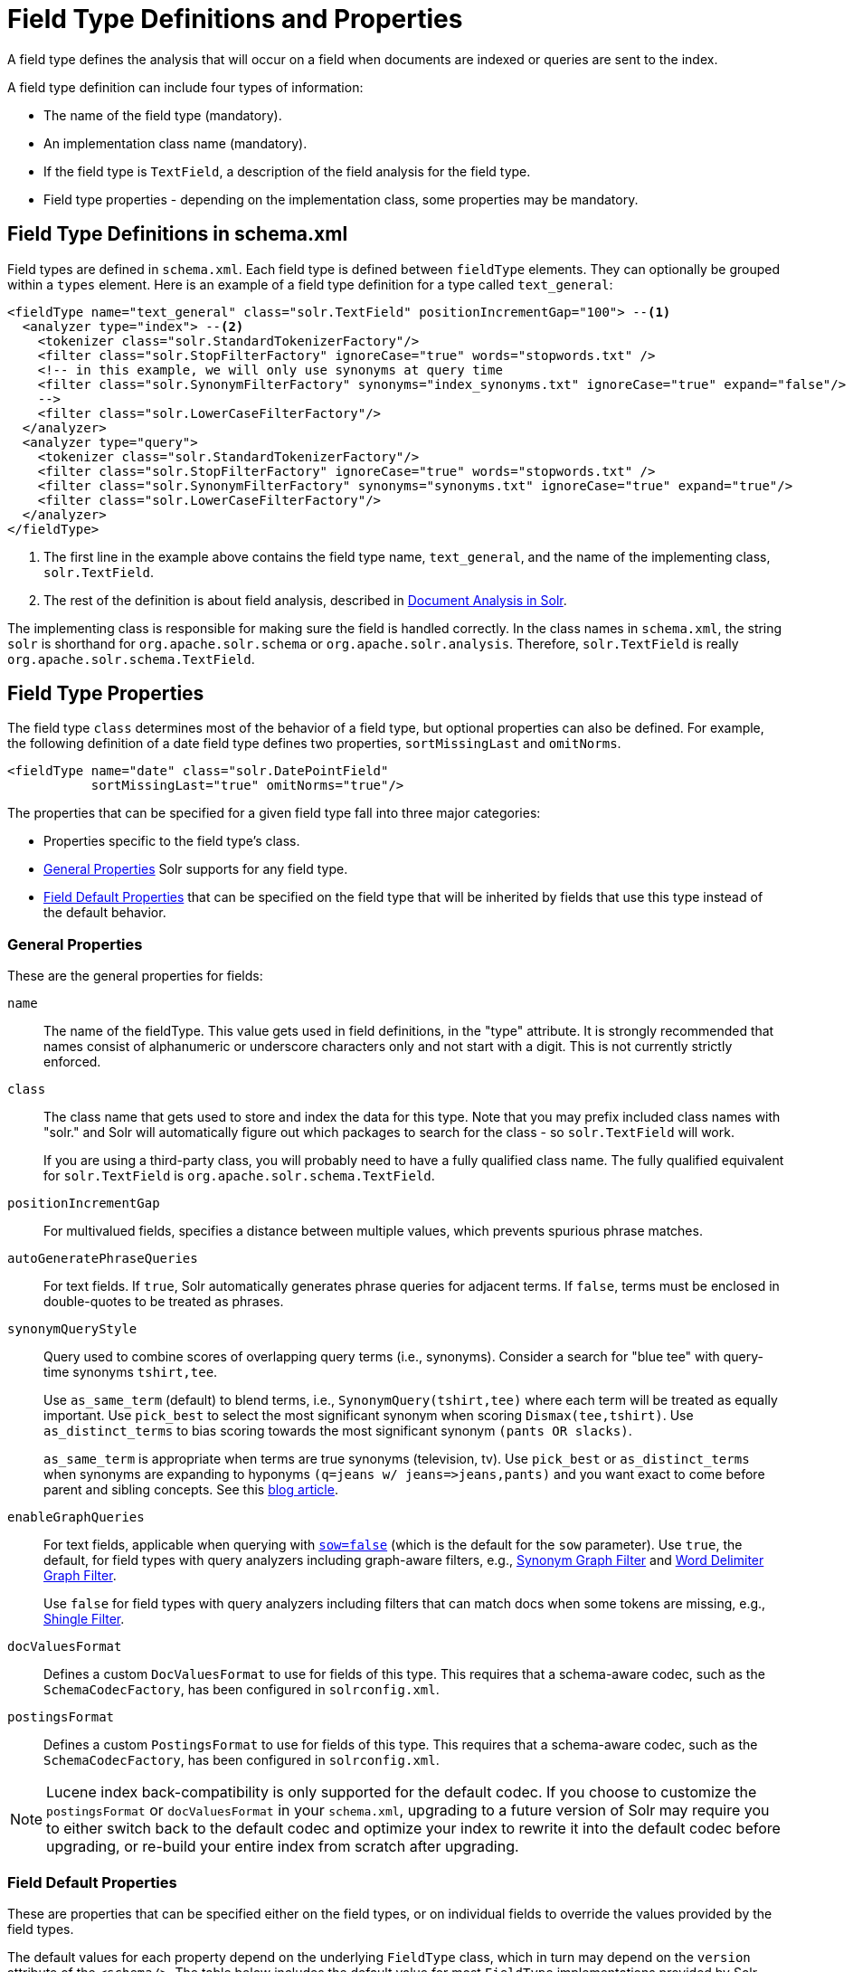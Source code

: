 = Field Type Definitions and Properties
// Licensed to the Apache Software Foundation (ASF) under one
// or more contributor license agreements.  See the NOTICE file
// distributed with this work for additional information
// regarding copyright ownership.  The ASF licenses this file
// to you under the Apache License, Version 2.0 (the
// "License"); you may not use this file except in compliance
// with the License.  You may obtain a copy of the License at
//
//   http://www.apache.org/licenses/LICENSE-2.0
//
// Unless required by applicable law or agreed to in writing,
// software distributed under the License is distributed on an
// "AS IS" BASIS, WITHOUT WARRANTIES OR CONDITIONS OF ANY
// KIND, either express or implied.  See the License for the
// specific language governing permissions and limitations
// under the License.

A field type defines the analysis that will occur on a field when documents are indexed or queries are sent to the index.

A field type definition can include four types of information:

* The name of the field type (mandatory).
* An implementation class name (mandatory).
* If the field type is `TextField`, a description of the field analysis for the field type.
* Field type properties - depending on the implementation class, some properties may be mandatory.

== Field Type Definitions in schema.xml

Field types are defined in `schema.xml`. Each field type is defined between `fieldType` elements. They can optionally be grouped within a `types` element. Here is an example of a field type definition for a type called `text_general`:

[source,xml,subs="verbatim,callouts"]
----
<fieldType name="text_general" class="solr.TextField" positionIncrementGap="100"> --<1>
  <analyzer type="index"> --<2>
    <tokenizer class="solr.StandardTokenizerFactory"/>
    <filter class="solr.StopFilterFactory" ignoreCase="true" words="stopwords.txt" />
    <!-- in this example, we will only use synonyms at query time
    <filter class="solr.SynonymFilterFactory" synonyms="index_synonyms.txt" ignoreCase="true" expand="false"/>
    -->
    <filter class="solr.LowerCaseFilterFactory"/>
  </analyzer>
  <analyzer type="query">
    <tokenizer class="solr.StandardTokenizerFactory"/>
    <filter class="solr.StopFilterFactory" ignoreCase="true" words="stopwords.txt" />
    <filter class="solr.SynonymFilterFactory" synonyms="synonyms.txt" ignoreCase="true" expand="true"/>
    <filter class="solr.LowerCaseFilterFactory"/>
  </analyzer>
</fieldType>
----

<1> The first line in the example above contains the field type name, `text_general`, and the name of the implementing class, `solr.TextField`.
<2> The rest of the definition is about field analysis, described in <<document-analysis.adoc#document-analysis,Document Analysis in Solr>>.

The implementing class is responsible for making sure the field is handled correctly. In the class names in `schema.xml`, the string `solr` is shorthand for `org.apache.solr.schema` or `org.apache.solr.analysis`. Therefore, `solr.TextField` is really `org.apache.solr.schema.TextField`.

== Field Type Properties

The field type `class` determines most of the behavior of a field type, but optional properties can also be defined. For example, the following definition of a date field type defines two properties, `sortMissingLast` and `omitNorms`.

[source,xml]
----
<fieldType name="date" class="solr.DatePointField"
           sortMissingLast="true" omitNorms="true"/>
----

The properties that can be specified for a given field type fall into three major categories:

* Properties specific to the field type's class.
* <<General Properties>> Solr supports for any field type.
* <<Field Default Properties>> that can be specified on the field type that will be inherited by fields that use this type instead of the default behavior.

=== General Properties

These are the general properties for fields:

`name`::
The name of the fieldType. This value gets used in field definitions, in the "type" attribute. It is strongly recommended that names consist of alphanumeric or underscore characters only and not start with a digit. This is not currently strictly enforced.

`class`::
The class name that gets used to store and index the data for this type. Note that you may prefix included class names with "solr." and Solr will automatically figure out which packages to search for the class - so `solr.TextField` will work.
+
If you are using a third-party class, you will probably need to have a fully qualified class name. The fully qualified equivalent for `solr.TextField` is `org.apache.solr.schema.TextField`.

`positionIncrementGap`::
For multivalued fields, specifies a distance between multiple values, which prevents spurious phrase matches.

`autoGeneratePhraseQueries`:: For text fields. If `true`, Solr automatically generates phrase queries for adjacent terms. If `false`, terms must be enclosed in double-quotes to be treated as phrases.

`synonymQueryStyle`::
Query used to combine scores of overlapping query terms (i.e., synonyms). Consider a search for "blue tee" with query-time synonyms `tshirt,tee`.
+
Use `as_same_term` (default) to blend terms, i.e., `SynonymQuery(tshirt,tee)` where each term will be treated as equally important. Use `pick_best` to select the most significant synonym when scoring `Dismax(tee,tshirt)`. Use `as_distinct_terms` to bias scoring towards the most significant synonym `(pants OR slacks)`.
+
`as_same_term` is appropriate when terms are true synonyms (television, tv). Use `pick_best` or `as_distinct_terms` when synonyms are expanding to hyponyms `(q=jeans w/ jeans\=>jeans,pants)` and you want exact to come before parent and sibling concepts. See this http://opensourceconnections.com/blog/2017/11/21/solr-synonyms-mea-culpa/[blog article].

`enableGraphQueries`::
For text fields, applicable when querying with <<the-standard-query-parser.adoc#standard-query-parser-parameters,`sow=false`>> (which is the default for the `sow` parameter). Use `true`, the default, for field types with query analyzers including graph-aware filters, e.g., <<filters.adoc#synonym-graph-filter,Synonym Graph Filter>> and <<filters.adoc#word-delimiter-graph-filter,Word Delimiter Graph Filter>>.
+
Use `false` for field types with query analyzers including filters that can match docs when some tokens are missing, e.g., <<filters.adoc#shingle-filter,Shingle Filter>>.

[[docvaluesformat]]
`docValuesFormat`::
Defines a custom `DocValuesFormat` to use for fields of this type. This requires that a schema-aware codec, such as the `SchemaCodecFactory`, has been configured in `solrconfig.xml`.

`postingsFormat`::
Defines a custom `PostingsFormat` to use for fields of this type. This requires that a schema-aware codec, such as the `SchemaCodecFactory`, has been configured in `solrconfig.xml`.


[NOTE]
====
Lucene index back-compatibility is only supported for the default codec. If you choose to customize the `postingsFormat` or `docValuesFormat` in your `schema.xml`, upgrading to a future version of Solr may require you to either switch back to the default codec and optimize your index to rewrite it into the default codec before upgrading, or re-build your entire index from scratch after upgrading.
====

=== Field Default Properties

These are properties that can be specified either on the field types, or on individual fields to override the values provided by the field types.

The default values for each property depend on the underlying `FieldType` class, which in turn may depend on the `version` attribute of the `<schema/>`. The table below includes the default value for most `FieldType` implementations provided by Solr, assuming a `schema.xml` that declares `version="1.6"`.

// TODO: SOLR-10655 BEGIN: refactor this into a 'field-default-properties.include.adoc' file for reuse

// TODO: Change column width to %autowidth.spread when https://github.com/asciidoctor/asciidoctor-pdf/issues/599 is fixed

[cols="20,40,20,20",options="header"]
|===
|Property |Description |Values |Implicit Default
|indexed |If true, the value of the field can be used in queries to retrieve matching documents. |true or false |true
|stored |If true, the actual value of the field can be retrieved by queries. |true or false |true
|docValues |If true, the value of the field will be put in a column-oriented <<docvalues.adoc#docvalues,DocValues>> structure. |true or false |false
|sortMissingFirst sortMissingLast |Control the placement of documents when a sort field is not present. |true or false |false
|multiValued |If true, indicates that a single document might contain multiple values for this field type. |true or false |false
|uninvertible|If true, indicates that an `indexed="true" docValues="false"` field can be "un-inverted" at query time to build up large in memory data structure to serve in place of <<docvalues.adoc#docvalues,DocValues>>.  *Defaults to true for historical reasons, but users are strongly encouraged to set this to `false` for stability and use `docValues="true"` as needed.*|true or false |true
|omitNorms |If true, omits the norms associated with this field (this disables length normalization for the field, and saves some memory). *Defaults to true for all primitive (non-analyzed) field types, such as int, float, data, bool, and string.* Only full-text fields or fields need norms. |true or false |*
|omitTermFreqAndPositions |If true, omits term frequency, positions, and payloads from postings for this field. This can be a performance boost for fields that don't require that information. It also reduces the storage space required for the index. Queries that rely on position that are issued on a field with this option will silently fail to find documents. *This property defaults to true for all field types that are not text fields.* |true or false |*
|omitPositions |Similar to `omitTermFreqAndPositions` but preserves term frequency information. |true or false |*
|termVectors termPositions termOffsets termPayloads |These options instruct Solr to maintain full term vectors for each document, optionally including position, offset and payload information for each term occurrence in those vectors. These can be used to accelerate highlighting and other ancillary functionality, but impose a substantial cost in terms of index size. They are not necessary for typical uses of Solr. |true or false |false
|required |Instructs Solr to reject any attempts to add a document which does not have a value for this field. This property defaults to false. |true or false |false
|useDocValuesAsStored |If the field has <<docvalues.adoc#docvalues,docValues>> enabled, setting this to true would allow the field to be returned as if it were a stored field (even if it has `stored=false`) when matching "`*`" in an <<common-query-parameters.adoc#fl-field-list-parameter,fl parameter>>. |true or false |true
|large |Large fields are always lazy loaded and will only take up space in the document cache if the actual value is < 512KB. This option requires `stored="true"` and `multiValued="false"`. It's intended for fields that might have very large values so that they don't get cached in memory. |true or false |false
|===

// TODO: SOLR-10655 END

== Choosing Appropriate Numeric Types

For general numeric needs, consider using one of the `IntPointField`, `LongPointField`, `FloatPointField`, or `DoublePointField` classes, depending on the specific values you expect. These "Dimensional Point" based numeric classes use specially encoded data structures to support efficient range queries regardless of the size of the ranges used. Enable <<docvalues.adoc#docvalues,DocValues>> on these fields as needed for sorting and/or faceting.

Some Solr features may not yet work with "Dimensional Points", in which case you may want to consider the equivalent `TrieIntField`, `TrieLongField`, `TrieFloatField`, and `TrieDoubleField` classes. These field types are deprecated and are likely to be removed in a future major Solr release, but they can still be used if necessary. Configure a `precisionStep="0"` if you wish to minimize index size, but if you expect users to make frequent range queries on numeric types, use the default `precisionStep` (by not specifying it) or specify it as `precisionStep="8"` (which is the default). This offers faster speed for range queries at the expense of increasing index size.

== Working With Text

Handling text properly will make your users happy by providing them with the best possible results for text searches.

One technique is using a text field as a catch-all for keyword searching. Most users are not sophisticated about their searches and the most common search is likely to be a simple keyword search. You can use `copyField` to take a variety of fields and funnel them all into a single text field for keyword searches.

In the `schema.xml` file for the "```techproducts```" example included with Solr, `copyField` declarations are used to dump the contents of `cat`, `name`, `manu`, `features`, and `includes` into a single field, `text`. In addition, it could be a good idea to copy `ID` into `text` in case users wanted to search for a particular product by passing its product number to a keyword search.

Another technique is using `copyField` to use the same field in different ways. Suppose you have a field that is a list of authors, like this:

`Schildt, Herbert; Wolpert, Lewis; Davies, P.`

For searching by author, you could tokenize the field, convert to lower case, and strip out punctuation:

`schildt / herbert / wolpert / lewis / davies / p`

For sorting, just use an untokenized field, converted to lower case, with punctuation stripped:

`schildt herbert wolpert lewis davies p`

Finally, for faceting, use the primary author only via a `StrField`:

`Schildt, Herbert`

== Field Type Similarity

A field type may optionally specify a `<similarity/>` that will be used when scoring documents that refer to fields with this type, as long as the "global" similarity for the collection allows it.

By default, any field type which does not define a similarity, uses `BM25Similarity`.
For more details, and examples of configuring both global & per-type Similarities, please see <<schema-elements.adoc#similarity,Schema Elements>>.
